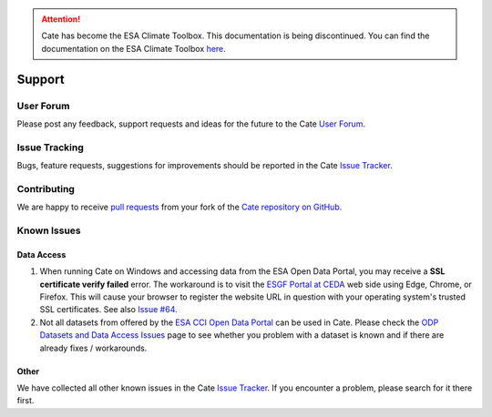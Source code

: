 .. _User Forum: https://groups.google.com/forum/#!forum/cci-tools
.. _Issue Tracker: https://github.com/CCI-Tools/cate/issues

.. _pull requests: https://help.github.com/articles/creating-a-pull-request-from-a-fork/
.. _Cate repository on GitHub: https://github.com/CCI-Tools/cate

.. _ESGF Portal at CEDA: https://esgf-index1.ceda.ac.uk/projects/esgf-ceda/
.. _ODP Datasets and Data Access Issues: https://github.com/CCI-Tools/cate/wiki/Problems-with-ODP-datasets-and-access
.. _ESA CCI Open Data Portal: http://cci.esa.int/
.. _Issue #64: https://github.com/CCI-Tools/cate/issues/64

.. attention::
    Cate has become the ESA Climate Toolbox.
    This documentation is being discontinued.
    You can find the documentation on the ESA Climate Toolbox
    `here <http://esa-climate-toolbox.readthedocs.io/>`_.

=======
Support
=======


User Forum
==========

Please post any feedback, support requests and ideas for the future to the Cate `User Forum`_.


Issue Tracking
==============

Bugs, feature requests, suggestions for improvements should be reported in the Cate `Issue Tracker`_.


Contributing
============

We are happy to receive `pull requests`_ from your fork of the `Cate repository on GitHub`_.


Known Issues
============

Data Access
-----------

1. When running Cate on Windows and accessing data from the ESA Open Data Portal,
   you may receive a **SSL certificate verify failed** error.
   The workaround is to visit the `ESGF Portal at CEDA`_ web side using Edge, Chrome, or Firefox.
   This will cause your browser to register the website URL in question with your operating system's
   trusted SSL certificates. See also `Issue #64`_.

2. Not all datasets from offered by the `ESA CCI Open Data Portal`_ can be used in Cate.
   Please check the `ODP Datasets and Data Access Issues`_ page to see whether you problem with
   a dataset is known and if there are already fixes / workarounds.


Other
-----

We have collected all other known issues in the Cate `Issue Tracker`_. If you encounter a problem,
please search for it there first.
